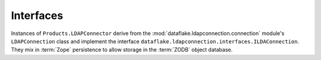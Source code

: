 .. _api_interfaces_section:

Interfaces
----------

Instances of ``Products.LDAPConnector`` derive from the 
:mod:`dataflake.ldapconnection.connection` module's 
``LDAPConnection`` class and implement the interface 
``dataflake.ldapconnection.interfaces.ILDAConnection``.
They mix in :term:`Zope` persistence to allow storage in 
the :term:`ZODB` object database.

.. autointerface:: dataflake.ldapconnection.interfaces.ILDAPConnection
